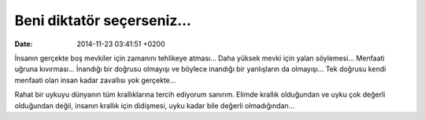 Beni diktatör seçerseniz…
=========================

:date: 2014-11-23 03:41:51 +0200

İnsanın gerçekte boş mevkiler için zamanını tehlikeye atması… Daha
yüksek mevki için yalan söylemesi… Menfaati uğruna kıvırması… İnandığı
bir doğrusu olmayışı ve böylece inandığı bir yanlışların da olmayışı…
Tek doğrusu kendi menfaati olan insan kadar zavallısı yok gerçekte…

Rahat bir uykuyu dünyanın tüm krallıklarına tercih ediyorum sanırım.
Elimde krallık olduğundan ve uyku çok değerli olduğundan değil, insanın
krallık için didişmesi, uyku kadar bile değerli olmadığından…
